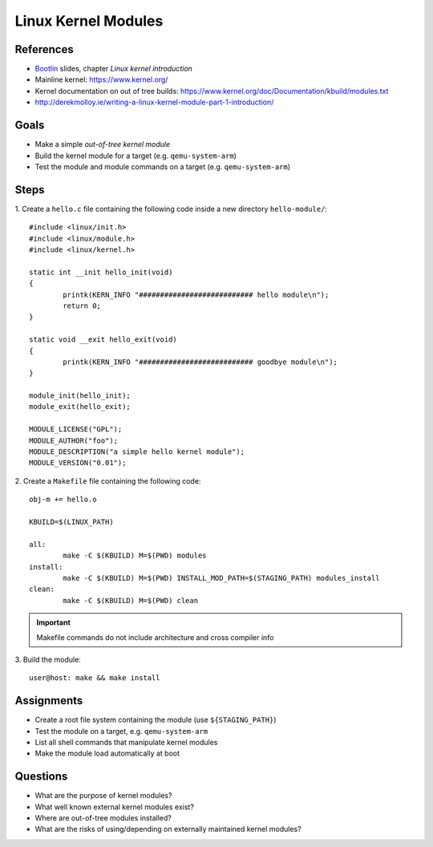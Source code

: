 Linux Kernel Modules
====================

.. _Bootlin: https://bootlin.com/doc/training/embedded-linux/embedded-linux-slides.pdf


References
----------

* Bootlin_ slides, chapter *Linux kernel introduction*
* Mainline kernel: https://www.kernel.org/
* Kernel documentation on out of tree builds: https://www.kernel.org/doc/Documentation/kbuild/modules.txt
* http://derekmolloy.ie/writing-a-linux-kernel-module-part-1-introduction/


Goals
-----

* Make a simple *out-of-tree kernel module*
* Build the kernel module for a target (e.g. ``qemu-system-arm``)
* Test the module and module commands on a target (e.g. ``qemu-system-arm``)


Steps
-----

1. Create a ``hello.c`` file containing the following code inside a new directory ``hello-module/``:
::

        #include <linux/init.h>
        #include <linux/module.h>
        #include <linux/kernel.h>

        static int __init hello_init(void)
        {
                printk(KERN_INFO "########################### hello module\n");
                return 0;
        }

        static void __exit hello_exit(void)
        {
                printk(KERN_INFO "########################### goodbye module\n");
        }

        module_init(hello_init);
        module_exit(hello_exit);

        MODULE_LICENSE("GPL");
        MODULE_AUTHOR("foo");
        MODULE_DESCRIPTION("a simple hello kernel module");
        MODULE_VERSION("0.01");


2. Create a ``Makefile`` file containing the following code:
::

        obj-m += hello.o

        KBUILD=$(LINUX_PATH)

        all:
                make -C $(KBUILD) M=$(PWD) modules
        install:
                make -C $(KBUILD) M=$(PWD) INSTALL_MOD_PATH=$(STAGING_PATH) modules_install
        clean:
                make -C $(KBUILD) M=$(PWD) clean


.. important::
   Makefile commands do not include architecture and cross compiler info


3. Build the module:
::

    user@host: make && make install



Assignments
-----------

* Create a root file system containing the module (use ``${STAGING_PATH}``)
* Test the module on a target, e.g. ``qemu-system-arm``
* List all shell commands that manipulate kernel modules
* Make the module load automatically at boot


Questions
---------

* What are the purpose of kernel modules?
* What well known external kernel modules exist?
* Where are out-of-tree modules installed?
* What are the risks of using/depending on externally maintained kernel modules?
